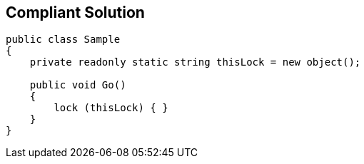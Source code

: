 == Compliant Solution

[source,text]
----
public class Sample
{
    private readonly static string thisLock = new object();

    public void Go()
    {
        lock (thisLock) { }
    }
}
----
